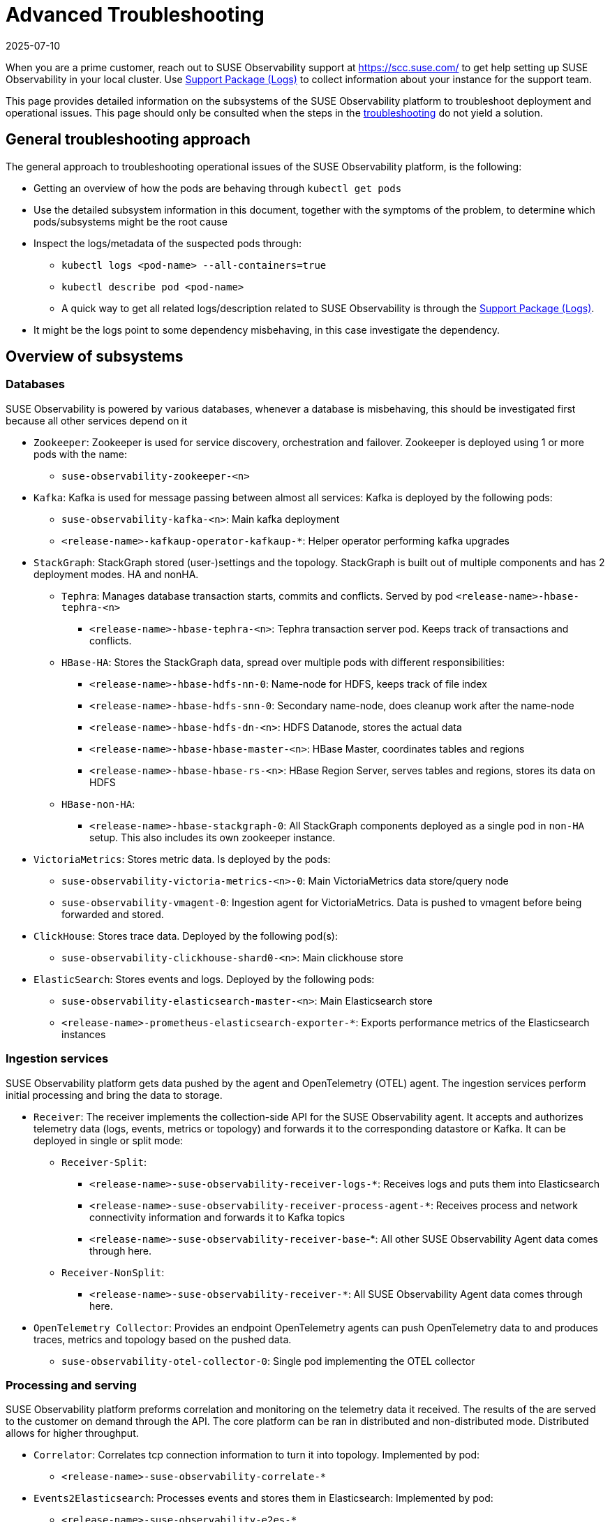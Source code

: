 = Advanced Troubleshooting
:revdate: 2025-07-10
:page-revdate: {revdate}
:description: SUSE Observability Self-hosted

When you are a prime customer, reach out to SUSE Observability support at https://scc.suse.com/ to get help setting up SUSE Observability in your local cluster. Use xref:/setup/install-stackstate/support-package-logs.adoc[Support Package (Logs)] to collect information about your instance for the support team.

This page provides detailed information on the subsystems of the SUSE Observability platform to troubleshoot deployment and operational issues. This page should only be consulted when the steps in the xref:/setup/install-stackstate/troubleshooting.adoc[troubleshooting] do not yield a solution.

== General troubleshooting approach

The general approach to troubleshooting operational issues of the SUSE Observability platform, is the following:

* Getting an overview of how the pods are behaving through `kubectl get pods`
* Use the detailed subsystem information in this document, together with the symptoms of the problem, to determine which pods/subsystems might be the root cause
* Inspect the logs/metadata of the suspected pods through:
 ** `kubectl logs <pod-name> --all-containers=true`
 ** `kubectl describe pod <pod-name>`
 ** A quick way to get all related logs/description related to SUSE Observability is through the xref:/setup/install-stackstate/support-package-logs.adoc[Support Package (Logs)].
* It might be the logs point to some dependency misbehaving, in this case investigate the dependency.

== Overview of subsystems

=== Databases

SUSE Observability is powered by various databases, whenever a database is misbehaving, this should be investigated first because all other services depend on it

* `Zookeeper`: Zookeeper is used for service discovery, orchestration and failover. Zookeeper is deployed using 1 or more pods with the name:
 ** `suse-observability-zookeeper-<n>`
* `Kafka`: Kafka is used for message passing between almost all services: Kafka is deployed by the following pods:
 ** `suse-observability-kafka-<n>`: Main kafka deployment
 ** `<release-name>-kafkaup-operator-kafkaup-*`: Helper operator performing kafka upgrades
* `StackGraph`: StackGraph stored (user-)settings and the topology. StackGraph is built out of multiple components and has 2 deployment modes. HA and nonHA.
 ** `Tephra`: Manages database transaction starts, commits and conflicts. Served by pod `<release-name>-hbase-tephra-<n>`
  *** `<release-name>-hbase-tephra-<n>`: Tephra transaction server pod. Keeps track of transactions and conflicts.
 ** `HBase-HA`: Stores the StackGraph data, spread over multiple pods with different responsibilities:
  *** `<release-name>-hbase-hdfs-nn-0`: Name-node for HDFS, keeps track of file index
  *** `<release-name>-hbase-hdfs-snn-0`: Secondary name-node, does cleanup work after the name-node
  *** `<release-name>-hbase-hdfs-dn-<n>`: HDFS Datanode, stores the actual data
  *** `<release-name>-hbase-hbase-master-<n>`: HBase Master, coordinates tables and regions
  *** `<release-name>-hbase-hbase-rs-<n>`: HBase Region Server, serves tables and regions, stores its data on HDFS
 ** `HBase-non-HA`:
  *** `<release-name>-hbase-stackgraph-0`: All StackGraph components deployed as a single pod in `non-HA` setup. This also includes its own zookeeper instance.
* `VictoriaMetrics`: Stores metric data. Is deployed by the pods:
 ** `suse-observability-victoria-metrics-<n>-0`: Main VictoriaMetrics data store/query node
 ** `suse-observability-vmagent-0`: Ingestion agent for VictoriaMetrics. Data is pushed to vmagent before being forwarded and stored.
* `ClickHouse`: Stores trace data. Deployed by the following pod(s):
 ** `suse-observability-clickhouse-shard0-<n>`: Main clickhouse store
* `ElasticSearch`: Stores events and logs. Deployed by the following pods:
 ** `suse-observability-elasticsearch-master-<n>`: Main Elasticsearch store
 ** `<release-name>-prometheus-elasticsearch-exporter-*`: Exports performance metrics of the Elasticsearch instances

=== Ingestion services

SUSE Observability platform gets data pushed by the agent and OpenTelemetry (OTEL) agent. The ingestion services perform initial processing and bring the data to storage.

* `Receiver`: The receiver implements the collection-side API for the SUSE Observability agent. It accepts and authorizes telemetry data (logs, events, metrics or topology) and forwards it to the corresponding datastore or Kafka. It can be deployed in single or split mode:
 ** `Receiver-Split`:
  *** `<release-name>-suse-observability-receiver-logs-*`: Receives logs and puts them into Elasticsearch
  *** `<release-name>-suse-observability-receiver-process-agent-*`: Receives process and network connectivity information and forwards it to Kafka topics
  *** `<release-name>-suse-observability-receiver-base`-*: All other SUSE Observability Agent data comes through here.
 ** `Receiver-NonSplit`:
  *** `<release-name>-suse-observability-receiver-*`: All SUSE Observability Agent data comes through here.
* `OpenTelemetry Collector`: Provides an endpoint OpenTelemetry agents can push OpenTelemetry data to and produces traces, metrics and topology based on the pushed data.
 ** `suse-observability-otel-collector-0`: Single pod implementing the OTEL collector

=== Processing and serving

SUSE Observability platform preforms correlation and monitoring  on the telemetry data it received. The results of the are served to the customer on demand through the API. The core platform can be ran in distributed and non-distributed mode. Distributed allows for higher throughput.

* `Correlator`: Correlates tcp connection information to turn it into topology. Implemented by pod:
 ** `<release-name>-suse-observability-correlate-*`
* `Events2Elasticsearch`: Processes events and stores them in Elasticsearch: Implemented by pod:
 ** `<release-name>-suse-observability-e2es-*`
* `Anomaly Detection`: The SUSE Observability platform does anomaly detection (disabled by default) on metrics, producing health violations:
 ** `<release-name>-anomaly-detection-spotlight-manager-*`: Distributed anomaly detection work
 ** `<release-name>-anomaly-detection-spotlight-worker-*`: Performs anomaly detection on metric streams
* `Platform-Distributed`: The platform contains the main processing components and serving api. In distributed mode functional units are split out. The pods that belong to the platform:
 ** `<release-name>-suse-observability-api-*`: Serves all data to the user and manages StackPack installation/deinstallation.
 ** `<release-name>-suse-observability-checks-*`: Runs the monitors
 ** `<release-name>-suse-observability-health-sync-*`: Processes health (violation) information from monitors and the SUSE Observability Agent and attaches it to topology.
 ** `<release-name>-suse-observability-initializer-*`: Coordinates initialization of the datastores and migrations
 ** `<release-name>-suse-observability-notification-*`: Forwards notifications based on health violations and user setting to downstream systems like Slack/Opsgenie.
 ** `<release-name>-suse-observability-slicing-*`: Continuously optimizes the topology history for quick retrieval
 ** `<release-name>-suse-observability-state-*`: Processing health violations and aggregates them into component health
 ** `<release-name>-suse-observability-sync-*`: Processes topology data combined with user settings and turns it into the topology graph.
* `Platform-Mono`:
 ** `<release-name>-suse-observability-server-*`: Contains all functionality of the `Platform-Distributed` setup but in a single pod.

=== Miscellaneous

* `Routing`: Accept connections and route to the right backend service:
 ** `<release-name>-suse-observability-router-`: Router based on Envoy
* `UI`: React-based UI
 ** `<release-name>-suse-observability-ui`: Serves just the static UI code and assets, all dynamic behavior is done by the `api`
* `Backup/Restore`: Periodically run jobs to backup the various data stores. Has one continuously running pod:
 ** `suse-observability-minio-*`: Provides an abstract interface for interacting with backup storage.

== Relations between subsystems

To effectively find the root cause of a problem, it is important to understand what pods are dependent on others when deployed. The following diagram shows an overview of the pods with TCP connections that can exist between them. When looking for a root cause it makes sense to look to the pod that is 'lowest' in this dependency chain.

The pod name in this diagram are abbreviated for brevity.

image::Pod_TCP_diagram.png[Pod TCP Dependencies]
